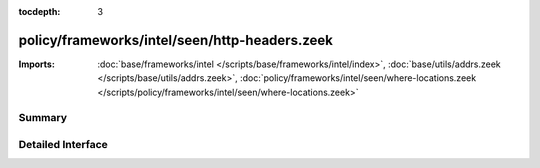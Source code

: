:tocdepth: 3

policy/frameworks/intel/seen/http-headers.zeek
==============================================


:Imports: :doc:`base/frameworks/intel </scripts/base/frameworks/intel/index>`, :doc:`base/utils/addrs.zeek </scripts/base/utils/addrs.zeek>`, :doc:`policy/frameworks/intel/seen/where-locations.zeek </scripts/policy/frameworks/intel/seen/where-locations.zeek>`

Summary
~~~~~~~

Detailed Interface
~~~~~~~~~~~~~~~~~~

